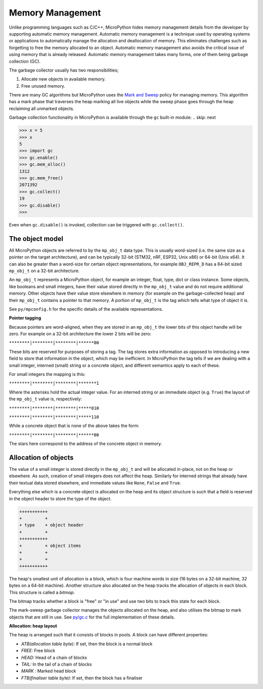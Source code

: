 .. _memorymanagement:

Memory Management
=================

Unlike programming languages such as C/C++, MicroPython hides memory management
details from the developer by supporting automatic memory management.
Automatic memory management is a technique used by operating systems or applications to automatically manage
the allocation and deallocation of memory. This eliminates challenges such as forgetting to
free the memory allocated to an object. Automatic memory management also avoids the critical issue of using memory
that is already released. Automatic memory management takes many forms, one of them being
garbage collection (GC).

The garbage collector usually has two responsibilities;

#. Allocate new objects in available memory.
#. Free unused memory.

There are many GC algorithms but MicroPython uses the
`Mark and Sweep <https://en.wikipedia.org/wiki/Tracing_garbage_collection#Basic_algorithm>`_
policy for managing memory. This algorithm has a mark phase that traverses the heap marking all
live objects while the sweep phase goes through the heap reclaiming all unmarked objects.

Garbage collection functionality in MicroPython is available through the ``gc`` built-in
module:
.. skip: next

.. code-block:: python

   >>> x = 5
   >>> x
   5
   >>> import gc
   >>> gc.enable()
   >>> gc.mem_alloc()
   1312
   >>> gc.mem_free()
   2071392
   >>> gc.collect()
   19
   >>> gc.disable()
   >>>

Even when ``gc.disable()`` is invoked, collection can be triggered with ``gc.collect()``.

The object model
----------------

All MicroPython objects are referred to by the ``mp_obj_t`` data type.
This is usually word-sized (i.e. the same size as a pointer on the target architecture),
and can be typically 32-bit (STM32, nRF, ESP32, Unix x86) or 64-bit (Unix x64).
It can also be greater than a word-size for certain object representations, for
example ``OBJ_REPR_D`` has a 64-bit sized ``mp_obj_t`` on a 32-bit architecture.

An ``mp_obj_t`` represents a MicroPython object, for example an integer, float, type, dict or
class instance. Some objects, like booleans and small integers, have their value stored directly
in the ``mp_obj_t`` value and do not require additional memory. Other objects have their value
store elsewhere in memory (for example on the garbage-collected heap) and their ``mp_obj_t`` contains
a pointer to that memory. A portion of ``mp_obj_t`` is the tag which tells what type of object it is.

See ``py/mpconfig.h`` for the specific details of the available representations.

**Pointer tagging**

Because pointers are word-aligned, when they are stored in an ``mp_obj_t`` the
lower bits of this object handle will be zero.  For example on a 32-bit architecture
the lower 2 bits will be zero:

``********|********|********|******00``

These bits are reserved for purposes of storing a tag. The tag stores extra information as
opposed to introducing a new field to store that information in the object, which may be
inefficient.  In MicroPython the tag tells if we are dealing with a small integer, interned
(small) string or a concrete object, and different semantics apply to each of these.

For small integers the mapping is this:

``********|********|********|*******1``

Where the asterisks hold the actual integer value.  For an interned string or an immediate
object (e.g. ``True``) the layout of the ``mp_obj_t`` value is, respectively:

``********|********|********|*****010``

``********|********|********|*****110``

While a concrete object that is none of the above takes the form:

``********|********|********|******00``

The stars here correspond to the address of the concrete object in memory.

Allocation of objects
----------------------

The value of a small integer is stored directly in the ``mp_obj_t`` and will be
allocated in-place, not on the heap or elsewhere.  As such, creation of small
integers does not affect the heap.  Similarly for interned strings that already have
their textual data stored elsewhere, and immediate values like ``None``, ``False``
and ``True``.

Everything else which is a concrete object is allocated on the heap and its object structure is such that
a field is reserved in the object header to store the type of the object.

.. code-block:: bash

    +++++++++++
    +         +
    + type    + object header
    +         +
    +++++++++++
    +         + object items
    +         +
    +         +
    +++++++++++

The heap's smallest unit of allocation is a block, which is four machine words in
size (16 bytes on a 32-bit machine, 32 bytes on a 64-bit machine).
Another structure also allocated on the heap tracks the allocation of
objects in each block. This structure is called a *bitmap*.

.. image:: img/bitmap.png

The bitmap tracks whether a block is "free" or "in use" and use two bits to track this state
for each block.

The mark-sweep garbage collector manages the objects allocated on the heap, and also
utilises the bitmap to mark objects that are still in use.
See `py/gc.c <https://github.com/micropython/micropython/blob/master/py/gc.c>`_
for the full implementation of these details.

**Allocation: heap layout**

The heap is arranged such that it consists of blocks in pools. A block
can have different properties:

- *ATB(allocation table byte):* If set, then the block is a normal block
- *FREE:* Free block
- *HEAD:* Head of a chain of blocks
- *TAIL:* In the tail of a chain of blocks
- *MARK :* Marked head block
- *FTB(finaliser table byte):* If set, then the block has a finaliser
